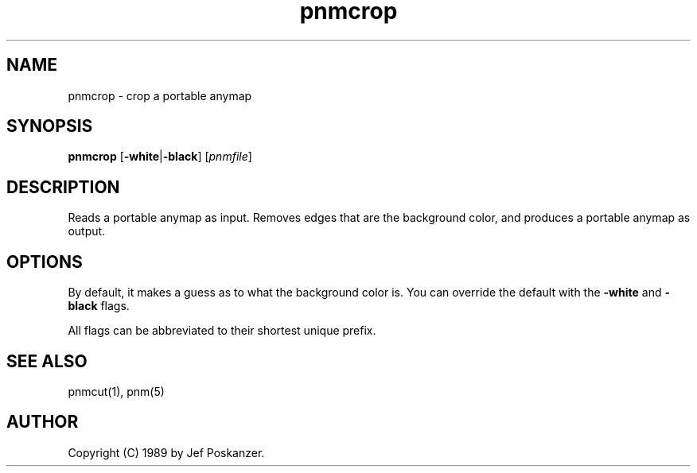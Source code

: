.TH pnmcrop 1 "25 February 1989"
.SH NAME
pnmcrop - crop a portable anymap
.SH SYNOPSIS
.B pnmcrop
.RB [ -white | -black ]
.RI [ pnmfile ]
.SH DESCRIPTION
Reads a portable anymap as input.
Removes edges that are the background color,
and produces a portable anymap as output.
.SH OPTIONS
.PP
By default, it makes a guess as to what the background color is.
You can override the default with the
.B -white
and
.B -black
flags.
.PP
All flags can be abbreviated to their shortest unique prefix.
.SH "SEE ALSO"
pnmcut(1), pnm(5)
.SH AUTHOR
Copyright (C) 1989 by Jef Poskanzer.
.\" Permission to use, copy, modify, and distribute this software and its
.\" documentation for any purpose and without fee is hereby granted, provided
.\" that the above copyright notice appear in all copies and that both that
.\" copyright notice and this permission notice appear in supporting
.\" documentation.  This software is provided "as is" without express or
.\" implied warranty.
